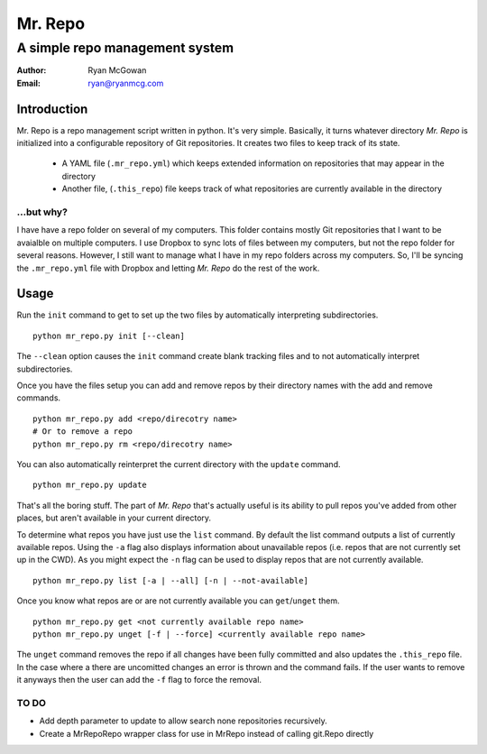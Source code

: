 ========
Mr. Repo
========

-----------------------------------------
A simple repo management system
-----------------------------------------

:Author: Ryan McGowan
:Email: ryan@ryanmcg.com

Introduction
------------

Mr. Repo is a repo management script written in python. It's very simple.
Basically, it turns whatever directory *Mr. Repo* is initialized into a
configurable repository of Git repositories. It creates two files to keep track
of its state.

 *  A YAML file (``.mr_repo.yml``) which keeps extended information on
    repositories that may appear in the directory
 *  Another file, (``.this_repo``) file keeps track of what repositories are
    currently available in the directory

...but why?
~~~~~~~~~~~

I have have a repo folder on several of my computers. This folder contains
mostly Git repositories that I want to be avaialble on multiple computers. I use
Dropbox to sync lots of files between my computers, but not the repo folder for
several reasons. However, I still want to manage what I have in my repo folders
across my computers. So, I'll be syncing the ``.mr_repo.yml`` file with Dropbox
and letting *Mr. Repo* do the rest of the work.

Usage
-----

Run the ``init`` command to get to set up the two files by automatically
interpreting subdirectories. ::

    python mr_repo.py init [--clean]

The ``--clean`` option causes the ``init`` command create blank tracking files and to not automatically interpret subdirectories.

Once you have the files setup you can add and remove repos by their directory
names with the add and remove commands. ::

    python mr_repo.py add <repo/direcotry name>
    # Or to remove a repo
    python mr_repo.py rm <repo/direcotry name>

You can also automatically reinterpret the current directory with the ``update``
command. ::

    python mr_repo.py update

That's all the boring stuff. The part of *Mr. Repo* that's actually useful is
its ability to pull repos you've added from other places, but aren't available
in your current directory.

To determine what repos you have just use the ``list`` command. By default the
list command outputs a list of currently available repos. Using the ``-a`` flag
also displays information about unavailable repos (i.e. repos that are not
currently set up in the CWD). As you might expect the ``-n`` flag can be used to
display repos that are not currently available. ::

    python mr_repo.py list [-a | --all] [-n | --not-available]

Once you know what repos are or are not currently available you can
``get``/``unget`` them. ::

    python mr_repo.py get <not currently available repo name>
    python mr_repo.py unget [-f | --force] <currently available repo name>

The ``unget`` command removes the repo if all changes have been fully committed
and also updates the ``.this_repo`` file. In the case where a there are uncomitted
changes an error is thrown and the command fails. If the user wants to remove it
anyways then the user can add the ``-f`` flag to force the removal.

TO DO
~~~~~

*   Add depth parameter to update to allow search none repositories recursively.
*   Create a MrRepoRepo wrapper class for use in MrRepo instead of calling
    git.Repo directly
